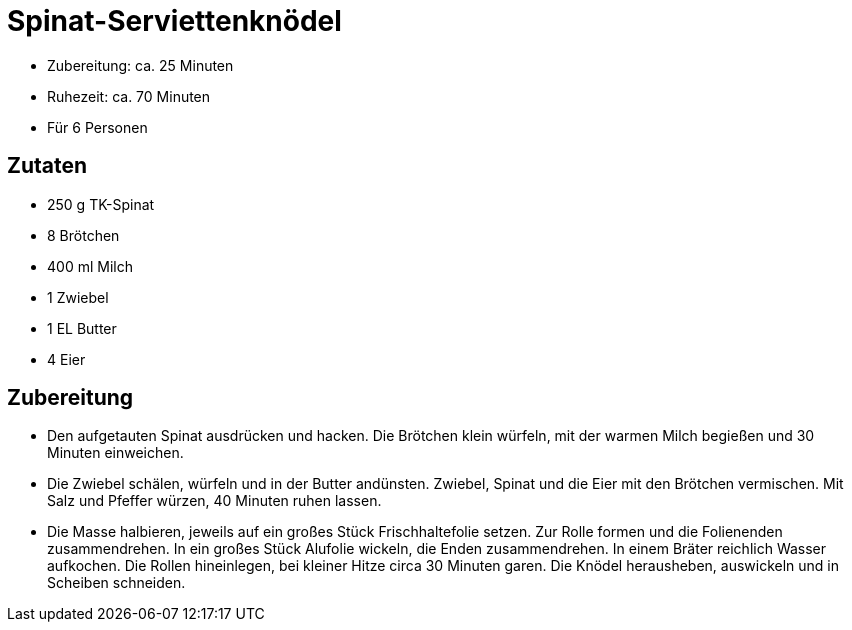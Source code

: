 = Spinat-Serviettenknödel

* Zubereitung: ca. 25 Minuten
* Ruhezeit: ca. 70 Minuten
* Für 6 Personen

== Zutaten

* 250 g TK-Spinat
* 8 Brötchen
* 400 ml Milch
* 1 Zwiebel
* 1 EL Butter
* 4 Eier

== Zubereitung

* Den aufgetauten Spinat ausdrücken und hacken. Die Brötchen klein
würfeln, mit der warmen Milch begießen und 30 Minuten einweichen.
* Die Zwiebel schälen, würfeln und in der Butter andünsten. Zwiebel,
Spinat und die Eier mit den Brötchen vermischen. Mit Salz und Pfeffer
würzen, 40 Minuten ruhen lassen.
* Die Masse halbieren, jeweils auf ein großes Stück Frischhaltefolie
setzen. Zur Rolle formen und die Folienenden zusammendrehen. In ein
großes Stück Alufolie wickeln, die Enden zusammendrehen. In einem Bräter
reichlich Wasser aufkochen. Die Rollen hineinlegen, bei kleiner Hitze
circa 30 Minuten garen. Die Knödel herausheben, auswickeln und in
Scheiben schneiden.
